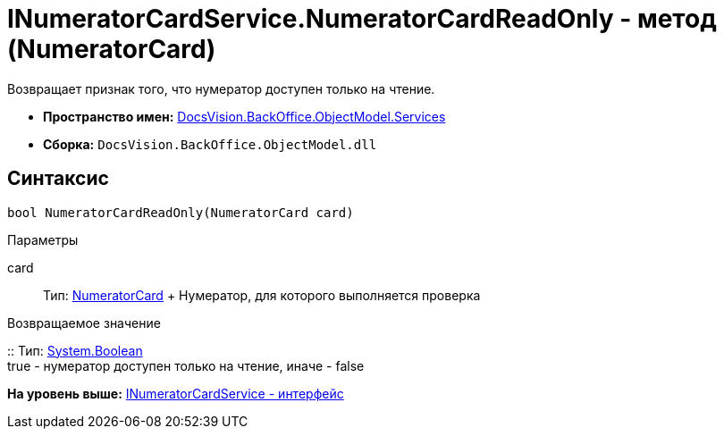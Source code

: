= INumeratorCardService.NumeratorCardReadOnly - метод (NumeratorCard)

Возвращает признак того, что нумератор доступен только на чтение.

* [.keyword]*Пространство имен:* xref:Services_NS.adoc[DocsVision.BackOffice.ObjectModel.Services]
* [.keyword]*Сборка:* [.ph .filepath]`DocsVision.BackOffice.ObjectModel.dll`

== Синтаксис

[source,pre,codeblock,language-csharp]
----
bool NumeratorCardReadOnly(NumeratorCard card)
----

Параметры

card::
  Тип: xref:../../../Platform/ObjectManager/SystemCards/NumeratorCard_CL.adoc[NumeratorCard]
  +
  Нумератор, для которого выполняется проверка

Возвращаемое значение

::
  Тип: http://msdn.microsoft.com/ru-ru/library/system.boolean.aspx[System.Boolean]
  +
  true - нумератор доступен только на чтение, иначе - false

*На уровень выше:* xref:../../../../../api/DocsVision/BackOffice/ObjectModel/Services/INumeratorCardService_IN.adoc[INumeratorCardService - интерфейс]
